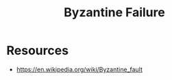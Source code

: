 :PROPERTIES:
:ID:       7a45b00c-b5fc-4132-a572-db798a5078d2
:ROAM_ALIASES: "Byzantine General's Problem" "Byzantine Fault"
:END:
#+title: Byzantine Failure
#+filetags: :cs:meta:

* Resources
 - https://en.wikipedia.org/wiki/Byzantine_fault
